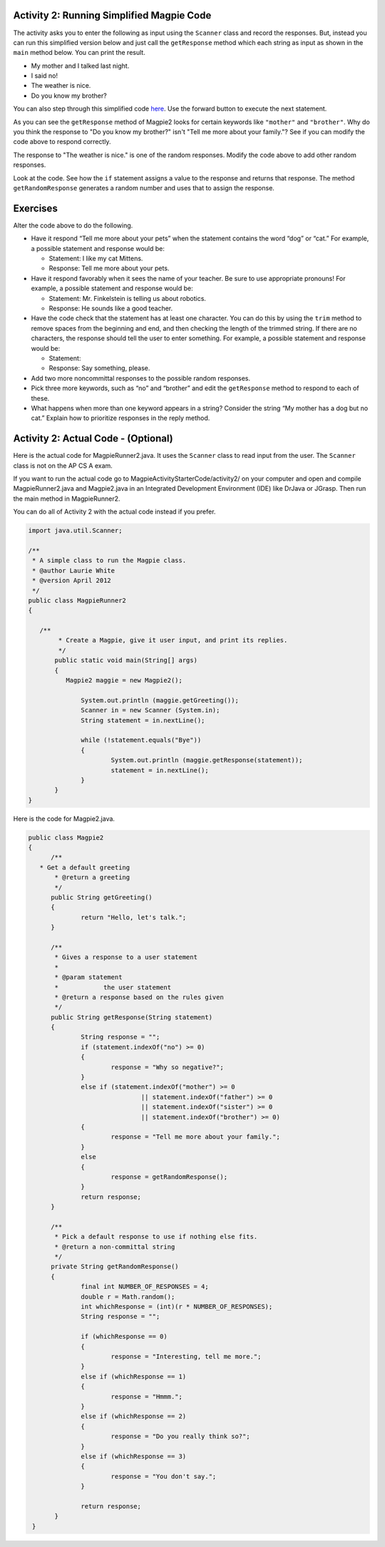.. qnum::
   :prefix: lab-1b-
   :start: 1

.. highlight:: java
   :linenothreshold: 4


Activity 2: Running Simplified Magpie Code
===========================================

The activity asks you to enter the following as input using the ``Scanner`` class and record the responses.  But, instead you can run this simplified version below and just call the ``getResponse`` method which each string as input as shown in the ``main`` method below.  You can print the result.

* My mother and I talked last night.
* I said no!
* The weather is nice.
* Do you know my brother?

You can also step through this simplified code `here <http://www.pythontutor.com/visualize.html#code=public+class+Magpie2%0A%7B%0A+++public+String+getGreeting(%29%0A+++%7B%0A+++++return+%22Hello,+let's+talk.%22%3B%0A+++%7D%0A%0A+++public+String+getResponse(String+statement%29%0A+++%7B%0A+++++String+response+%3D+%22%22%3B%0A+++++if+(statement.indexOf(%22no%22%29+%3E%3D+0%29+%7B%0A+++++++response+%3D+%22Why+so+negative%3F%22%3B%0A+++++%7D+else+if+(statement.indexOf(%22mother%22%29+%3E%3D+0%0A+++++++++++++++++%7C%7C+statement.indexOf(%22father%22%29+%3E%3D+0%0A+++++++++++++++++%7C%7C+statement.indexOf(%22sister%22%29+%3E%3D+0%0A+++++++++++++++++%7C%7C+statement.indexOf(%22brother%22%29+%3E%3D+0%29+%7B%0A+++++++response+%3D+%22Tell+me+more+about+your+family.%22%3B%0A+++++%7D+else+%7B%0A+++++++response+%3D+getRandomResponse(%29%3B%0A+++++%7D%0A+++++return+response%3B%0A+++%7D%0A%0A+++private+String+getRandomResponse(%29%0A+++%7B%0A+++++final+int+NUMBER_OF_RESPONSES+%3D+4%3B%0A+++++double+r+%3D+Math.random(%29%3B%0A+++++int+whichResponse+%3D+(int%29(r+*+NUMBER_OF_RESPONSES%29%3B%0A+++++String+response+%3D+%22%22%3B%0A%0A+++++if+(whichResponse+%3D%3D+0%29+%7B%0A+++++++response+%3D+%22Interesting,+tell+me+more.%22%3B%0A+++++%7D+else+if+(whichResponse+%3D%3D+1%29+%7B%0A+++++++response+%3D+%22Hmmm.%22%3B%0A+++++%7D+else+if+(whichResponse+%3D%3D+2%29+%7B%0A+++++++response+%3D+%22Do+you+really+think+so%3F%22%3B%0A+++++%7D+else+if+(whichResponse+%3D%3D+3%29+%7B%0A+++++++response+%3D+%22You+don't+say.%22%3B%0A+++++%7D%0A+++++return+response%3B%0A+++++++%7D%0A%0A+++public+static+void+main(String%5B%5D+args%29%0A+++%7B%0A+++++Magpie2+maggie+%3D+new+Magpie2(%29%3B%0A%0A+++++System.out.println(maggie.getGreeting(%29%29%3B%0A+++++System.out.println(maggie.getResponse(%22My+mother+and+I+talked+last+night.%22%29%29%3B%0A+++++System.out.println(maggie.getResponse(%22I+said+no!%22%29%29%3B%0A+++++System.out.println(maggie.getResponse(%22The+weather+is+nice.%22%29%29%3B%0A+++++System.out.println(maggie.getResponse(%22Do+you+know+my+brother%3F%22%29%29%3B%0A+++%7D%0A%7D&mode=display&origin=opt-frontend.js&cumulative=false&heapPrimitives=false&textReferences=false&py=java&rawInputLstJSON=%5B%5D&curInstr=9>`_.  Use the forward button to execute the next statement.

.. activecode:: lc-magpie2
   :language: java

   public class Magpie2
   {
      public String getGreeting()
      {
        return "Hello, let's talk.";
      }

      public String getResponse(String statement)
      {
        String response = "";
        if (statement.indexOf("no") >= 0) {
          response = "Why so negative?";
        } else if (statement.indexOf("mother") >= 0
                    || statement.indexOf("father") >= 0
                    || statement.indexOf("sister") >= 0
                    || statement.indexOf("brother") >= 0) {
          response = "Tell me more about your family.";
        } else {
          response = getRandomResponse();
        }
        return response;
      }

      private String getRandomResponse()
      {
        final int NUMBER_OF_RESPONSES = 4;
        double r = Math.random();
        int whichResponse = (int)(r * NUMBER_OF_RESPONSES);
        String response = "";

        if (whichResponse == 0) {
          response = "Interesting, tell me more.";
        } else if (whichResponse == 1) {
          response = "Hmmm.";
        } else if (whichResponse == 2) {
          response = "Do you really think so?";
        } else if (whichResponse == 3) {
          response = "You don't say.";
        }
        return response;
	    }

      public static void main(String[] args)
      {
        Magpie2 maggie = new Magpie2();

        System.out.println(maggie.getGreeting());
        System.out.println(maggie.getResponse("My mother and I talked last night."));
        System.out.println(maggie.getResponse("I said no!"));
        System.out.println(maggie.getResponse("The weather is nice."));
        System.out.println(maggie.getResponse("Do you know my brother?"));
      }
   }

As you can see the ``getResponse`` method of Magpie2 looks for certain keywords like ``"mother"`` and ``"brother"``.  Why do you think the response to "Do you know my brother?" isn't "Tell me more about your family."?  See if you can modify the code above to respond correctly.

The response to "The weather is nice." is one of the random responses. Modify the code above to add other random responses.

Look at the code. See how the ``if`` statement assigns a value to the response and returns that response.
The method ``getRandomResponse`` generates a random number and uses that to assign the response.

Exercises
============

Alter the code above to do the following.

* Have it respond “Tell me more about your pets” when the statement contains the word “dog” or “cat.” For example, a possible statement and response would be:

  * Statement: I like my cat Mittens.
  * Response: Tell me more about your pets.

* Have it respond favorably when it sees the name of your teacher. Be sure to use appropriate pronouns! For example, a possible statement and response would be:

  * Statement: Mr. Finkelstein is telling us about robotics.
  * Response: He sounds like a good teacher.

* Have the code check that the statement has at least one character. You can do this by using the ``trim`` method to remove spaces from the beginning and end, and then checking the length of the trimmed string. If there are no characters, the response should tell the user to enter something. For example, a possible statement and response would be:

  * Statement:
  * Response: Say something, please.

* Add two more noncommittal responses to the possible random responses.

* Pick three more keywords, such as “no” and “brother” and edit the ``getResponse`` method to respond to each of these.

* What happens when more than one keyword appears in a string? Consider the string “My mother has a dog but no cat.” Explain how to prioritize responses in the reply method.

.. shortanswer:: short-lab1b1
   :optional:

   What happens when a keyword is included in another word? Consider statements like “I know all the state capitals” and “I like vegetables smothered in cheese.” Explain the problem with the responses to these statements.

Activity 2: Actual Code - (Optional)
====================================

Here is the actual code for MagpieRunner2.java.  It uses the ``Scanner`` class to read input from the user.  The ``Scanner`` class is not on the AP CS A exam.

If you want to run the actual code go to MagpieActivityStarterCode/activity2/ on your computer and open and compile MagpieRunner2.java and Magpie2.java in an Integrated Development Environment (IDE) like DrJava or JGrasp.  Then run the main method in MagpieRunner2.

You can do all of Activity 2 with the actual code instead if you prefer.

.. code-block:: java

  import java.util.Scanner;

  /**
   * A simple class to run the Magpie class.
   * @author Laurie White
   * @version April 2012
   */
  public class MagpieRunner2
  {

     /**
	  * Create a Magpie, give it user input, and print its replies.
  	  */
	 public static void main(String[] args)
	 {
	    Magpie2 maggie = new Magpie2();

		System.out.println (maggie.getGreeting());
		Scanner in = new Scanner (System.in);
		String statement = in.nextLine();

		while (!statement.equals("Bye"))
		{
			System.out.println (maggie.getResponse(statement));
			statement = in.nextLine();
		}
	 }
  }

Here is the code for Magpie2.java.

.. code-block:: java

  public class Magpie2
  {
	/**
     * Get a default greeting
	 * @return a greeting
	 */
	public String getGreeting()
	{
		return "Hello, let's talk.";
	}

	/**
	 * Gives a response to a user statement
	 *
	 * @param statement
	 *            the user statement
	 * @return a response based on the rules given
	 */
	public String getResponse(String statement)
	{
		String response = "";
		if (statement.indexOf("no") >= 0)
		{
			response = "Why so negative?";
		}
		else if (statement.indexOf("mother") >= 0
				|| statement.indexOf("father") >= 0
				|| statement.indexOf("sister") >= 0
				|| statement.indexOf("brother") >= 0)
		{
			response = "Tell me more about your family.";
		}
		else
		{
			response = getRandomResponse();
		}
		return response;
	}

	/**
	 * Pick a default response to use if nothing else fits.
	 * @return a non-committal string
	 */
	private String getRandomResponse()
	{
		final int NUMBER_OF_RESPONSES = 4;
		double r = Math.random();
		int whichResponse = (int)(r * NUMBER_OF_RESPONSES);
		String response = "";

		if (whichResponse == 0)
		{
			response = "Interesting, tell me more.";
		}
		else if (whichResponse == 1)
		{
			response = "Hmmm.";
		}
		else if (whichResponse == 2)
		{
			response = "Do you really think so?";
		}
		else if (whichResponse == 3)
		{
			response = "You don't say.";
		}

		return response;
	 }
   }
